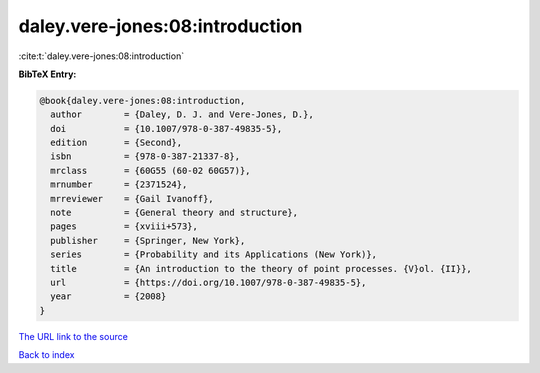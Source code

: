 daley.vere-jones:08:introduction
================================

:cite:t:`daley.vere-jones:08:introduction`

**BibTeX Entry:**

.. code-block:: bibtex

   @book{daley.vere-jones:08:introduction,
     author        = {Daley, D. J. and Vere-Jones, D.},
     doi           = {10.1007/978-0-387-49835-5},
     edition       = {Second},
     isbn          = {978-0-387-21337-8},
     mrclass       = {60G55 (60-02 60G57)},
     mrnumber      = {2371524},
     mrreviewer    = {Gail Ivanoff},
     note          = {General theory and structure},
     pages         = {xviii+573},
     publisher     = {Springer, New York},
     series        = {Probability and its Applications (New York)},
     title         = {An introduction to the theory of point processes. {V}ol. {II}},
     url           = {https://doi.org/10.1007/978-0-387-49835-5},
     year          = {2008}
   }

`The URL link to the source <https://doi.org/10.1007/978-0-387-49835-5>`__


`Back to index <../By-Cite-Keys.html>`__
